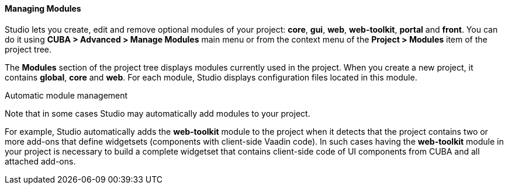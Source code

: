 :sourcesdir: ../../../../../source

[[modules]]
==== Managing Modules
--
Studio lets you create, edit and remove optional modules of your project: *core*, *gui*, *web*, *web-toolkit*, *portal* and *front*. You can do it using *CUBA > Advanced > Manage Modules* main menu or from the context menu of the *Project > Modules* item of the project tree.

The *Modules* section of the project tree displays modules currently used in the project. When you create a new project, it contains *global*, *core* and *web*. For each module, Studio displays configuration files located in this module.
--
Automatic module management::
--
Note that in some cases Studio may automatically add modules to your project.

For example, Studio automatically adds the *web-toolkit* module to the project when it detects that the project contains two or more add-ons that define widgetsets (components with client-side Vaadin code). In such cases having the *web-toolkit* module in your project is necessary to build a complete widgetset that contains client-side code of UI components from CUBA and all attached add-ons.
--
